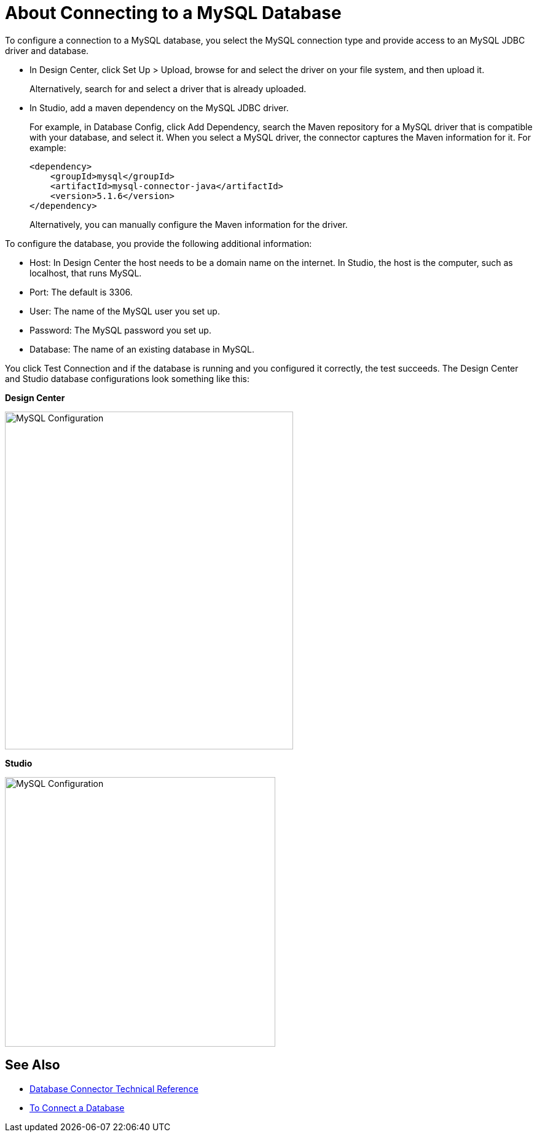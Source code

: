 = About Connecting to a MySQL Database

To configure a connection to a MySQL database, you select the MySQL connection type and provide access to an MySQL JDBC driver and database. 

* In Design Center, click Set Up > Upload, browse for and select the driver on your file system, and then upload it. 
+
Alternatively, search for and select a driver that is already uploaded. 
+
* In Studio, add a maven dependency on the MySQL JDBC driver. 
+
For example, in Database Config, click Add Dependency, search the Maven repository for a MySQL driver that is compatible with your database, and select it. When you select a MySQL driver, the connector captures the Maven information for it. For example:
+
----
<dependency>
    <groupId>mysql</groupId>
    <artifactId>mysql-connector-java</artifactId>
    <version>5.1.6</version>
</dependency>
----
+
Alternatively, you can manually configure the Maven information for the driver. 

To configure the database, you provide the following additional information:

* Host: In Design Center the host needs to be a domain name on the internet. In Studio, the host is the computer, such as localhost, that runs MySQL. 
* Port: The default is 3306.
* User: The name of the MySQL user you set up.
* Password: The MySQL password you set up.
* Database: The name of an existing database in MySQL.

You click Test Connection and if the database is running and you configured it correctly, the test succeeds. The Design Center and Studio database configurations look something like this:

*Design Center*

image::mysql-config.png[MySQL Configuration,height=550,width=469]

*Studio*

image::mysql-config-studio.png[MySQL Configuration,height=439,width=440]

== See Also

* link:/connectors/database-documentation[Database Connector Technical Reference]
* link:/connectors/db-connect-database-task[To Connect a Database]


